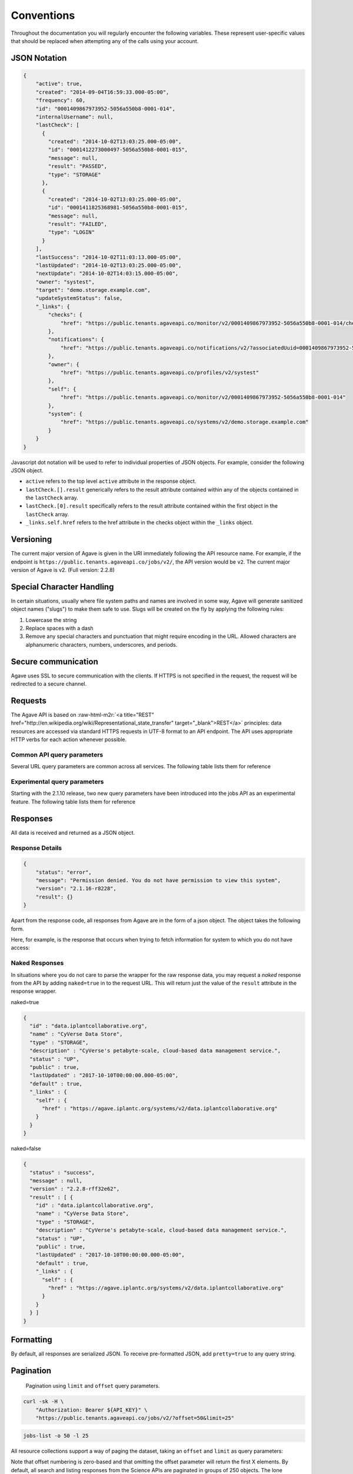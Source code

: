 .. role:: raw-html-m2r(raw)
   :format: html


Conventions
===========

Throughout the documentation you will regularly encounter the following variables. These represent user-specific values that should be replaced when attempting any of the calls using your account.


.. raw:: html

   <table style="width:100%" border="1px" cellpadding="5">
     <tr>
       <th align="left">Variable</th>
       <th>Description</th>
       <th align="left">Example</th>
     </tr><tr>
       <td>${API_HOST}</td>
       <td align="center">Base hostname of the API</td>
       <td>public.agaveapi.co</td>
     <tr></tr>
       <td>${API_VERSION}</td>
       <td align="center">Version of the API endpoint</td>
       <td>v2.2.8</td>
     <tr></tr>
       <td>${API_USERNAME}</td>
       <td align="center"> Username of the current user</td>
       <td>nryan</td>
     <tr></tr>
       <td>${API_KEY}</td>
       <td align="center">Client key used to request an access token from the Agave Auth service</td>
       <td>hZ_z3f4Hf3CcgvGoMix0aksN4BOD6</td>
     <tr></tr>
       <td>${API_SECRET}</td>
       <td align="center">Client secret used to request an access token from the Agave Auth service</td>
       <td>gTgpCecqtOc6Ao3GmZ_FecVSSV8a</td>
     <tr>
     </tr>
       <td>${API_TOKEN}</td>
       <td align="center">Client unique identifier of an application requesting access to Agave Auth service</td>
       <td>de32225c235cf47b9965997270a1496c</td>
     </tr> 
   </table>


JSON Notation
-------------

.. code-block:: json

   {
       "active": true,
       "created": "2014-09-04T16:59:33.000-05:00",
       "frequency": 60,
       "id": "0001409867973952-5056a550b8-0001-014",
       "internalUsername": null,
       "lastCheck": [
         {
           "created": "2014-10-02T13:03:25.000-05:00",
           "id": "0001412273000497-5056a550b8-0001-015",
           "message": null,
           "result": "PASSED",
           "type": "STORAGE"
         },
         {
           "created": "2014-10-02T13:03:25.000-05:00",
           "id": "0001411825368981-5056a550b8-0001-015",
           "message": null,
           "result": "FAILED",
           "type": "LOGIN"
         }
       ],
       "lastSuccess": "2014-10-02T11:03:13.000-05:00",
       "lastUpdated": "2014-10-02T13:03:25.000-05:00",
       "nextUpdate": "2014-10-02T14:03:15.000-05:00",
       "owner": "systest",
       "target": "demo.storage.example.com",
       "updateSystemStatus": false,
       "_links": {
           "checks": {
               "href": "https://public.tenants.agaveapi.co/monitor/v2/0001409867973952-5056a550b8-0001-014/checks"
           },
           "notifications": {
               "href": "https://public.tenants.agaveapi.co/notifications/v2/?associatedUuid=0001409867973952-5056a550b8-0001-014"
           },
           "owner": {
               "href": "https://public.tenants.agaveapi.co/profiles/v2/systest"
           },
           "self": {
               "href": "https://public.tenants.agaveapi.co/monitor/v2/0001409867973952-5056a550b8-0001-014"
           },
           "system": {
               "href": "https://public.tenants.agaveapi.co/systems/v2/demo.storage.example.com"
           }
       }
   }

Javascript dot notation will be used to refer to individual properties of JSON objects. For example, consider the following JSON object.


* ``active`` refers to the top level ``active`` attribute in the response object.
* ``lastCheck.[].result`` generically refers to the result attribute contained within any of the objects contained in the ``lastCheck`` array.
* ``lastCheck.[0].result`` specifically refers to the result attribute contained within the first object in the ``lastCheck`` array.
* ``_links.self.href`` refers to the href attribute in the checks object within the ``_links`` object.

Versioning
----------

The current major version of Agave is given in the URI immediately following the API resource name. For example, if the endpoint is ``https://public.tenants.agaveapi.co/jobs/v2/``\ , the API version would be ``v2``. The current major version of Agave is v2. (Full version: 2.2.8)

Special Character Handling
--------------------------

In certain situations, usually where file system paths and names are involved in some way, Agave will generate sanitized object names ("slugs") to make them safe to use. Slugs will be created on the fly by applying the following rules:


#. Lowercase the string
#. Replace spaces with a dash
#. Remove any special characters and punctuation that might require encoding in the URL. Allowed characters are alphanumeric characters, numbers, underscores, and periods.

Secure communication
--------------------

Agave uses SSL to secure communication with the clients. If HTTPS is not specified in the request, the request will be redirected to a secure channel.

Requests
--------

The Agave API is based on :raw-html-m2r:`<a title="REST" href="http://en.wikipedia.org/wiki/Representational_state_transfer" target="_blank">REST</a>` principles: data resources are accessed via standard HTTPS requests in UTF-8 format to an API endpoint. The API uses appropriate HTTP verbs for each action whenever possible.


.. raw:: html

   <table style="width:100%" border="1px" cellpadding="5">
     <tr>
       <th align="left">Verb</th>
       <th align="left">Description</th>
     </tr><tr>
       <td>GET</td>
       <td>Used for retrieving resources</td>
     <tr></tr>
       <td>POST</td>
       <td>Used for creating resources</td>
     <tr></tr>
       <td>PUT</td>
       <td>Used for manipulating resources or collections</td>
     <tr></tr>
       <td>DELETE</td>
       <td>Used for deleting resources</td>
     </tr> 
   </table>


Common API query parameters
^^^^^^^^^^^^^^^^^^^^^^^^^^^

Several URL query parameters are common across all services. The following table lists them for reference


.. raw:: html

   <table style="width:100%" border="1px" cellpadding="5">
     <tr>
       <th align="left">Name</th>
       <th>Values</th>
       <th align="left">Purpose</th>
     </tr><tr>
       <td>offset</td>
       <td align="center">integer (zero based)</td>
       <td>Skips the first offset results in the response</td>
     <tr></tr>
       <td>limit</td>
       <td align="center">integer</td>
       <td>Limits the number of responses to, at most, this number</td>
     <tr></tr>
       <td>pretty</td>
       <td align="center">boolean</td>
       <td>If true, pretty prints the response. Default false</td>
     <tr></tr>
       <td>naked</td>
       <td align="center">boolean</td>
       <td>If true, returns only the value of the result attribute in the standard response wrapper</td>
     <tr></tr>
       <td>filter</td>
       <td align="center">string</td>
       <td>A comma-delimited list of fields to return for each object in the response. Each field may be referenced using JSON notation</td>
     </tr> 
   </table>


Experimental query parameters
^^^^^^^^^^^^^^^^^^^^^^^^^^^^^

Starting with the 2.1.10 release, two new query parameters have been introduced into the jobs API as an experimental feature. The following table lists them for reference


.. raw:: html

   <table style="width:100%" border="1px" cellpadding="5">
     <tr>
       <th align="left">Name</th>
       <th>Values</th>
       <th align="left">Purpose</th>
     </tr><tr>
       <td>sort</td>
       <td align="center">asc,desc</td>
       <td>The sort order of the response. asc by default</td>
     <tr></tr>
       <td>sortBy</td>
       <td align="center">string</td>
       <td>The field by which to sort the response. Any field present in the full representation of the resource that you are querying is supported. Multiple values are not currently supported</td>
     </tr> 
   </table>


Responses
---------

All data is received and returned as a JSON object.

Response Details
^^^^^^^^^^^^^^^^

.. code-block:: json

   {
       "status": "error",
       "message": "Permission denied. You do not have permission to view this system",
       "version": "2.1.16-r8228",
       "result": {}
   }

Apart from the response code, all responses from Agave are in the form of a json object. The object takes the following form.


.. raw:: html

   <table style="width:100%" border="1px" cellpadding="5">
     <tr>
       <th align="left">Key</th>
       <th>Value Type</th>
       <th align="left">Value Description</th>
     </tr><tr>
       <td>status</td>
       <td align="center">string</td>
       <td>User will see message=null on status "success"</td>
     </tr><tr>
       <td>message</td>
       <td align="center">string</td>
       <td>A short description of the cause of the error</td>
     </tr><tr>
       <td>result</td>
       <td align="center">object,array</td>
       <td>The JSON response object or array</td>
     <tr></tr>
       <td>version</td>
       <td align="center">string</td>
       <td>The current full release version of Agave. Ex “2.1.16-r8228”</td>
     </tr> 
   </table>


Here, for example, is the response that occurs when trying to fetch information for system to which you do not have access:

Naked Responses
^^^^^^^^^^^^^^^

In situations where you do not care to parse the wrapper for the raw response data, you may request a *naked* response from the API by adding ``naked=true`` in to the request URL. This will return just the value of the ``result`` attribute in the response wrapper.

naked=true 

.. code-block:: json

   {
     "id" : "data.iplantcollaborative.org",
     "name" : "CyVerse Data Store",
     "type" : "STORAGE",
     "description" : "CyVerse's petabyte-scale, cloud-based data management service.",
     "status" : "UP",
     "public" : true,
     "lastUpdated" : "2017-10-10T00:00:00.000-05:00",
     "default" : true,
     "_links" : {
       "self" : {
         "href" : "https://agave.iplantc.org/systems/v2/data.iplantcollaborative.org"
       }
     }
   }

naked=false

.. code-block:: json

   {
     "status" : "success",
     "message" : null,
     "version" : "2.2.8-rff32e62",
     "result" : [ {
       "id" : "data.iplantcollaborative.org",
       "name" : "CyVerse Data Store",
       "type" : "STORAGE",
       "description" : "CyVerse's petabyte-scale, cloud-based data management service.",
       "status" : "UP",
       "public" : true,
       "lastUpdated" : "2017-10-10T00:00:00.000-05:00",
       "default" : true,
       "_links" : {
         "self" : {
           "href" : "https://agave.iplantc.org/systems/v2/data.iplantcollaborative.org"
         }
       }
     } ]
   }

Formatting
----------

By default, all responses are serialized JSON. To receive pre-formatted JSON, add ``pretty=true`` to any query string.

Pagination
----------

..

   Pagination using ``limit`` and ``offset`` query parameters.


.. code-block:: shell

   curl -sk -H \
       "Authorization: Bearer ${API_KEY}" \
       "https://public.tenants.agaveapi.co/jobs/v2/?offset=50&limit=25"

.. code-block:: plaintext

   jobs-list -o 50 -l 25

All resource collections support a way of paging the dataset, taking an ``offset`` and ``limit`` as query parameters:

Note that offset numbering is zero-based and that omitting the offset parameter will return the first X elements. By default, all search and listing responses from the Science APIs are paginated in groups of 250 objects. The lone exception being the Files API which will return all results by default.

Check the documentation for the specific endpoint to see specific information.

Timestamps
----------

Timestamps are returned in \ :raw-html-m2r:`<a href="http://en.wikipedia.org/wiki/ISO_8601" target="_blank">ISO 8601</a>`\  format offset for Central Standard Time (-05:00) \ ``YYYY-MM-DDTHH:MM:SSZ-05:00``.

Cross Origin Resource Sharing (CORS)
------------------------------------

Many modern applications choose to implement client-server communication exclusively in Javascript. For this reason, Agave provides :raw-html-m2r:`<a href="http://en.wikipedia.org/wiki/Cross-origin_resource_sharing" title="CORS" target="_blank">cross-origin resource sharing (CORS)</a>` support so AJAX requests from a web browser are not constrained by cross-origin requests and can safely make GET, PUT, POST, and DELETE requests to the API.

Hypermedia
----------

.. code-block:: always

   {
       "associationIds": [],
       "created": "2013-11-16T11:25:38.900-06:00",
       "internalUsername": null,
       "lastUpdated": "2013-11-16T11:25:38.900-06:00",
       "name": "color",
       "owner": "nryan",
       "uuid": "0001384622738900-5056a550b8-0001-012",
       "value": "red",
       "_links": {
           "self": {
               "href": "https://public.tenants.agaveapi.co/meta/v2/data/0001384622738900-5056a550b8-0001-012"
           },
           "owner": {
               "href": "https://public.tenants.agaveapi.co/profiles/v2/nryan"
           }
       }
   }

Agave is a fully descriptive hypermedia API. Given any point, you should be able to run API through the links provided in the ``_links`` object in each resource representation. The following user metadata object contains two referenced objects. The first, ``self`` is common to all objects, and contains the URL of that object. The second, ``owner`` contains the URL to the profile of the user who created the object.
